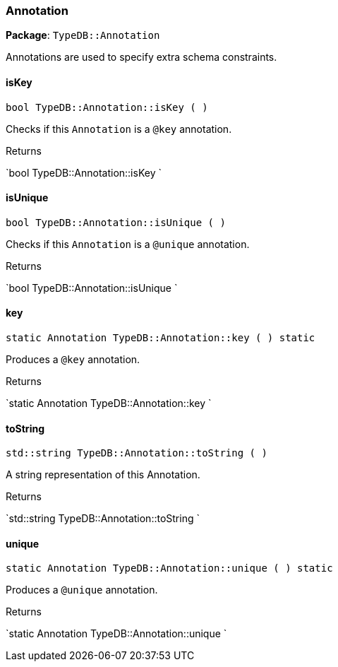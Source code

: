 [#_Annotation]
=== Annotation

*Package*: `TypeDB::Annotation`



Annotations are used to specify extra schema constraints.

// tag::methods[]
[#_Annotation_isKey__]
==== isKey

[source,cpp]
----
bool TypeDB::Annotation::isKey ( )
----



Checks if this ``Annotation`` is a ``@key`` annotation.


[caption=""]
.Returns
`bool TypeDB::Annotation::isKey `

[#_Annotation_isUnique__]
==== isUnique

[source,cpp]
----
bool TypeDB::Annotation::isUnique ( )
----



Checks if this ``Annotation`` is a ``@unique`` annotation.


[caption=""]
.Returns
`bool TypeDB::Annotation::isUnique `

[#_Annotation_key__]
==== key

[source,cpp]
----
static Annotation TypeDB::Annotation::key ( ) static
----



Produces a ``@key`` annotation.


[caption=""]
.Returns
`static Annotation TypeDB::Annotation::key `

[#_Annotation_toString__]
==== toString

[source,cpp]
----
std::string TypeDB::Annotation::toString ( )
----



A string representation of this Annotation.

[caption=""]
.Returns
`std::string TypeDB::Annotation::toString `

[#_Annotation_unique__]
==== unique

[source,cpp]
----
static Annotation TypeDB::Annotation::unique ( ) static
----



Produces a ``@unique`` annotation.


[caption=""]
.Returns
`static Annotation TypeDB::Annotation::unique `

// end::methods[]

